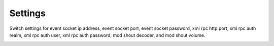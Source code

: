 ###################
Settings
###################


Switch settings for event socket ip address, event socket port, event socket password, xml rpc http port, xml rpc auth realm, xml rpc auth user, xml rpc auth password, mod shout decoder, and mod shout volume.


.. image:: ../_static/images/advanced/iungopbx_advanced_settings.jpg
        :scale: 85%


